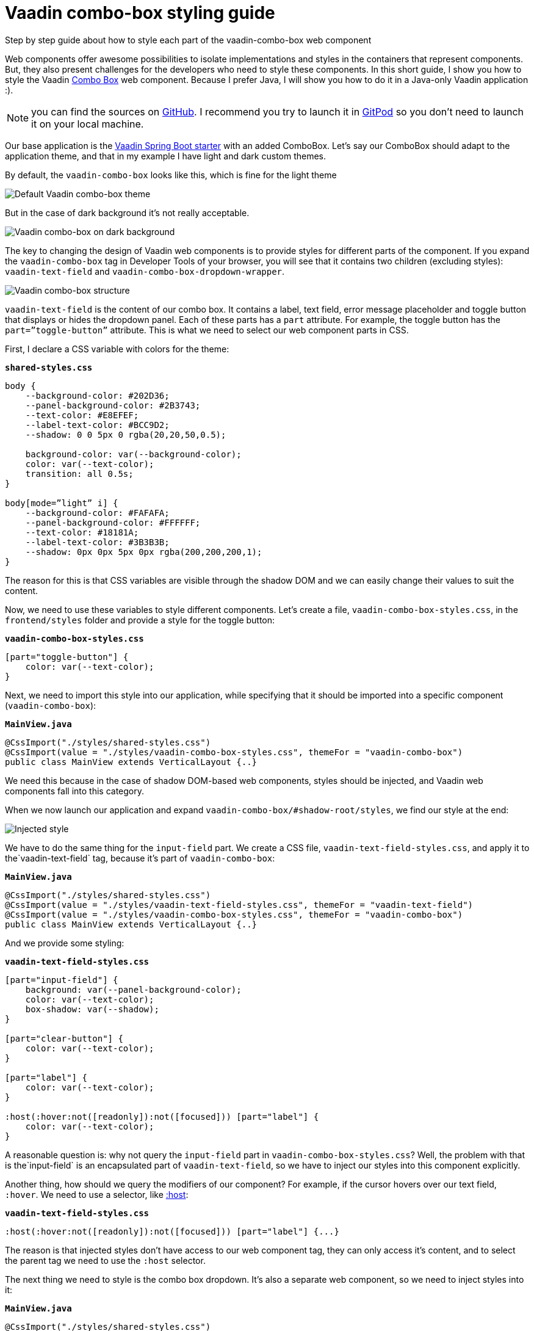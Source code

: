 = Vaadin combo-box styling guide

:title: Vaadin combo-box styling guide
:tags: CSS, Java
:description: Step by step guide about how to style each part of the vaadin-combo-box web component
:linkattrs:
:sectnums:
:imagesdir: ./images

[.introText]
Step by step guide about how to style each part of the vaadin-combo-box web component

Web components offer awesome possibilities to isolate implementations and styles in the containers that represent components. But, they also present challenges for the developers who need to style these components. In this short guide, I show you how to style the Vaadin https://vaadin.com/components/vaadin-combo-box[Combo Box] web component. Because I prefer Java, I will show you how to do it in a Java-only Vaadin application :).

NOTE: you can find the sources on https://github.com/tdq/vaadin-combobox-style-guide[GitHub]. I recommend you try to launch it in https://gitpod.io[GitPod] so you don’t need to launch it on your local machine.

Our base application is the https://vaadin.com/start/v15[Vaadin Spring Boot starter] with an added ComboBox. Let’s say our ComboBox should adapt to the application theme, and that in my example I have light and dark custom themes.

By default, the `vaadin-combo-box` looks like this, which is fine for the light theme

image::default-light.png[Default Vaadin combo-box theme]

But in the case of dark background it’s not really acceptable.

image::dark-background.png[Vaadin combo-box on dark background]

The key to changing the design of Vaadin web components is to provide styles for different parts of the component. If you expand the `vaadin-combo-box` tag in Developer Tools of your browser, you will see that it contains two children (excluding styles): `vaadin-text-field` and `vaadin-combo-box-dropdown-wrapper`.

image::combo-box-structure.png[Vaadin combo-box structure]

`vaadin-text-field` is the content of our combo box. It contains a label, text field, error message placeholder and toggle button that displays or hides the dropdown panel. Each of these parts has a `part` attribute. For example, the toggle button has the `part=”toggle-button”` attribute. This is what we need to select our web component parts in CSS.

First, I declare a CSS variable with colors for the theme:

.`*shared-styles.css*`
[source,css]
----
body {
    --background-color: #202D36;
    --panel-background-color: #2B3743;
    --text-color: #E8EFEF;
    --label-text-color: #BCC9D2;
    --shadow: 0 0 5px 0 rgba(20,20,50,0.5);

    background-color: var(--background-color);
    color: var(--text-color);
    transition: all 0.5s;
}

body[mode=”light” i] {
    --background-color: #FAFAFA;
    --panel-background-color: #FFFFFF;
    --text-color: #18181A;
    --label-text-color: #3B3B3B;
    --shadow: 0px 0px 5px 0px rgba(200,200,200,1);
}
----

The reason for this is that CSS variables are visible through the shadow DOM and we can easily change their values to suit the content.

Now, we need to use these variables to style different components.
Let’s create a file, `vaadin-combo-box-styles.css`, in the `frontend/styles` folder and provide a style for the toggle button:

.`*vaadin-combo-box-styles.css*`
[source,css]
----
[part="toggle-button"] {
    color: var(--text-color);
}
----

Next, we need to import this style into our application, while specifying that it should be imported into a specific component (`vaadin-combo-box`):

.`*MainView.java*`
[source,java]
----
@CssImport("./styles/shared-styles.css")
@CssImport(value = "./styles/vaadin-combo-box-styles.css", themeFor = "vaadin-combo-box")
public class MainView extends VerticalLayout {..}
----

We need this because in the case of shadow DOM-based web components, styles should be injected, and Vaadin web components fall into this category. 

When we now launch our application and expand `vaadin-combo-box/#shadow-root/styles`, we find our style at the end:

image::injected-style.png[Injected style]

We have to do the same thing for the `input-field` part. We create a CSS file, `vaadin-text-field-styles.css`, and apply it to the`vaadin-text-field` tag, because it’s part of `vaadin-combo-box`:

.`*MainView.java*`
[source,java]
----
@CssImport("./styles/shared-styles.css")
@CssImport(value = "./styles/vaadin-text-field-styles.css", themeFor = "vaadin-text-field")
@CssImport(value = "./styles/vaadin-combo-box-styles.css", themeFor = "vaadin-combo-box")
public class MainView extends VerticalLayout {..}
----

And we provide some styling:

.`*vaadin-text-field-styles.css*`
[source,css]
----
[part="input-field"] {
    background: var(--panel-background-color);
    color: var(--text-color);
    box-shadow: var(--shadow);
}
 
[part="clear-button"] {
    color: var(--text-color);
}
 
[part="label"] {
    color: var(--text-color);
}
 
:host(:hover:not([readonly]):not([focused])) [part="label"] {
    color: var(--text-color);
}
----

A reasonable question is: why not query the `input-field` part in `vaadin-combo-box-styles.css`? Well, the problem with that is the`input-field` is an encapsulated part of `vaadin-text-field`, so we have to inject our styles into this component explicitly.

Another thing, how should we query the modifiers of our component? For example, if the cursor hovers over our text field, `:hover`. We need to use a selector, like https://developer.mozilla.org/en-US/docs/Web/CSS/:host[:host]:

.`*vaadin-text-field-styles.css*`
[source,css]
----
:host(:hover:not([readonly]):not([focused])) [part="label"] {...}
----

The reason is that injected styles don’t have access to our web component tag, they can only access it’s content, and to select the parent tag we need to use the `:host` selector.

The next thing we need to style is the combo box dropdown. It’s also a separate web component, so we need to inject styles into it:

.`*MainView.java*`
[source,java]
----
@CssImport("./styles/shared-styles.css")
@CssImport(value = "./styles/vaadin-text-field-styles.css", themeFor = "vaadin-text-field")
@CssImport(value = "./styles/vaadin-combo-box-styles.css", themeFor = "vaadin-combo-box")
@CssImport(value = "./styles/vaadin-combo-box-overlay-styles.css", themeFor = "vaadin-combo-box-overlay")
public class MainView extends VerticalLayout {...}
----

Why don't we inject it into `vaadin-combo-box-dropdown-wrapper` or `vaadin-combo-box-dropdown`? This is because they do not store actual dropdown content. Because our content displays in a popup, it’s stored in `vaadin-combo-box-overlay`, which extends the `vaadin-overlay` component, but has a different tag to allow us to inject styles related to combo box.

Now we can simply style the popup panel and set a shadow for the `overlay`:

.`*vaadin-combo-box-overlay-styles.css*`
[source,css]
----
:host [part="content"] {
    background-color: var(--panel-background-color);
    color: var(--text-color);
}
 
:host [part="overlay"] {
    box-shadow: var(--shadow);
}
----

The last thing that may require styling is the items.  Following the same logic, we inject styles into `vaadin-combo-box-item`:

.`*MainView.java*`
[source,java]
----
@CssImport("./styles/shared-styles.css")
@CssImport(value = "./styles/vaadin-text-field-styles.css", themeFor = "vaadin-text-field")
@CssImport(value = "./styles/vaadin-combo-box-styles.css", themeFor = "vaadin-combo-box")
@CssImport(value = "./styles/vaadin-combo-box-overlay-styles.css", themeFor = "vaadin-combo-box-overlay")
@CssImport(value = "./styles/vaadin-combo-box-items-styles.css", themeFor = "vaadin-combo-box-item")
public class MainView extends VerticalLayout {...}
----

And the content of the CSS file:

.`*vaadin-combo-box-items-styles.css*`
[source,css]
----
:host {
    padding-left: 1rem;
}
 
:host([selected]) {
    background-color: rgba(0, 0, 0, 0.1);
}
 
:host::before {
    display: none !important;
}
----

This removes the icon from the `selected` item and sets the background as slightly shaded. 

The https://vaadin.com/components/vaadin-combo-box/html-api/elements/Vaadin.ComboBoxItemElement[Combo Box HTML API] documentation includes a description of all parts and attributes of this element.

So, let’s have a look at the final result.

Light theme: 

image::new-light-theme.png[New Vaadin combo-box light theme]

And the dark theme:

image::new-dark-theme.png[New Vaadin combo-box dark theme]

If you want to play with the code, you can find it on https://github.com/tdq/vaadin-combobox-style-guide[GitHub].

https://vaadin.com/docs/v14/flow/theme/theming-overview.html[Learn more about theming Vaadin applications].
